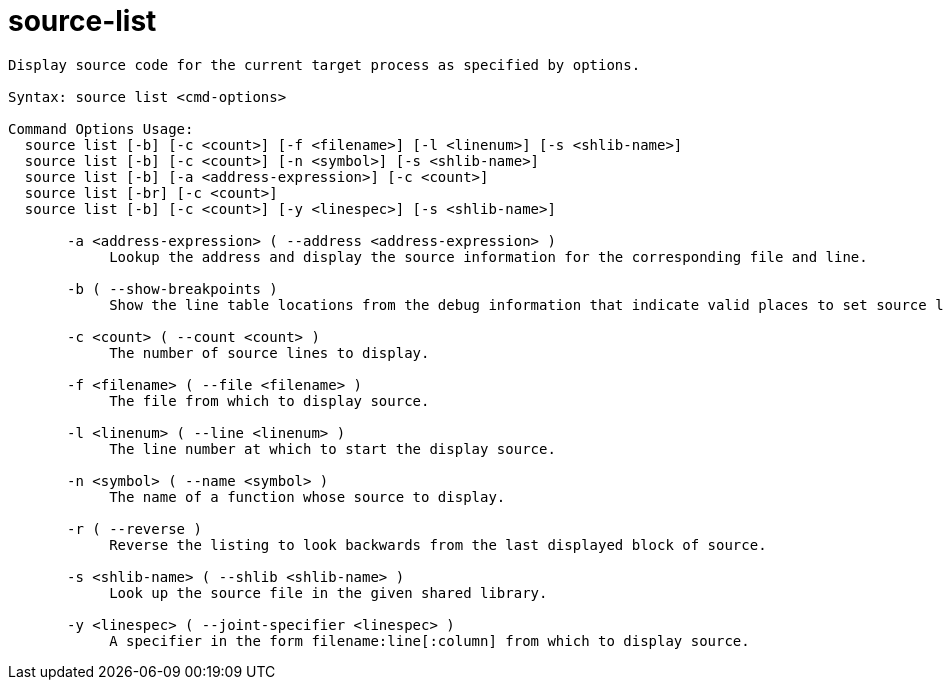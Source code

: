 = source-list

----
Display source code for the current target process as specified by options.

Syntax: source list <cmd-options>

Command Options Usage:
  source list [-b] [-c <count>] [-f <filename>] [-l <linenum>] [-s <shlib-name>]
  source list [-b] [-c <count>] [-n <symbol>] [-s <shlib-name>]
  source list [-b] [-a <address-expression>] [-c <count>]
  source list [-br] [-c <count>]
  source list [-b] [-c <count>] [-y <linespec>] [-s <shlib-name>]

       -a <address-expression> ( --address <address-expression> )
            Lookup the address and display the source information for the corresponding file and line.

       -b ( --show-breakpoints )
            Show the line table locations from the debug information that indicate valid places to set source level breakpoints.

       -c <count> ( --count <count> )
            The number of source lines to display.

       -f <filename> ( --file <filename> )
            The file from which to display source.

       -l <linenum> ( --line <linenum> )
            The line number at which to start the display source.

       -n <symbol> ( --name <symbol> )
            The name of a function whose source to display.

       -r ( --reverse )
            Reverse the listing to look backwards from the last displayed block of source.

       -s <shlib-name> ( --shlib <shlib-name> )
            Look up the source file in the given shared library.

       -y <linespec> ( --joint-specifier <linespec> )
            A specifier in the form filename:line[:column] from which to display source.
----
